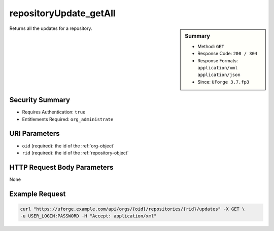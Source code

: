 .. Copyright 2019 FUJITSU LIMITED

.. _repositoryUpdate-getAll:

repositoryUpdate_getAll
-----------------------

.. function:: GET /orgs/{oid}/repositories/{rid}/updates

.. sidebar:: Summary

	* Method: ``GET``
	* Response Code: ``200 / 304``
	* Response Formats: ``application/xml`` ``application/json``
	* Since: ``UForge 3.7.fp3``

Returns all the updates for a repository.

Security Summary
~~~~~~~~~~~~~~~~

* Requires Authentication: ``true``
* Entitlements Required: ``org_administrate``

URI Parameters
~~~~~~~~~~~~~~

* ``oid`` (required): the id of the :ref:`org-object`
* ``rid`` (required): the id of the :ref:`repository-object`

HTTP Request Body Parameters
~~~~~~~~~~~~~~~~~~~~~~~~~~~~

None

Example Request
~~~~~~~~~~~~~~~

.. code-block:: bash

	curl "https://uforge.example.com/api/orgs/{oid}/repositories/{rid}/updates" -X GET \
	-u USER_LOGIN:PASSWORD -H "Accept: application/xml"

.. seealso::

	 * :ref:`org-object`
	 * :ref:`repository-object`
	 * :ref:`repositoryUpdate-object`
	 * :ref:`repositoryUpdateStatus-get`
	 * :ref:`repositoryUpdate-create`
	 * :ref:`repository-create`
	 * :ref:`repository-delete`
	 * :ref:`repository-getAll`
	 * :ref:`repository-update`
	 * :ref:`status-object`
